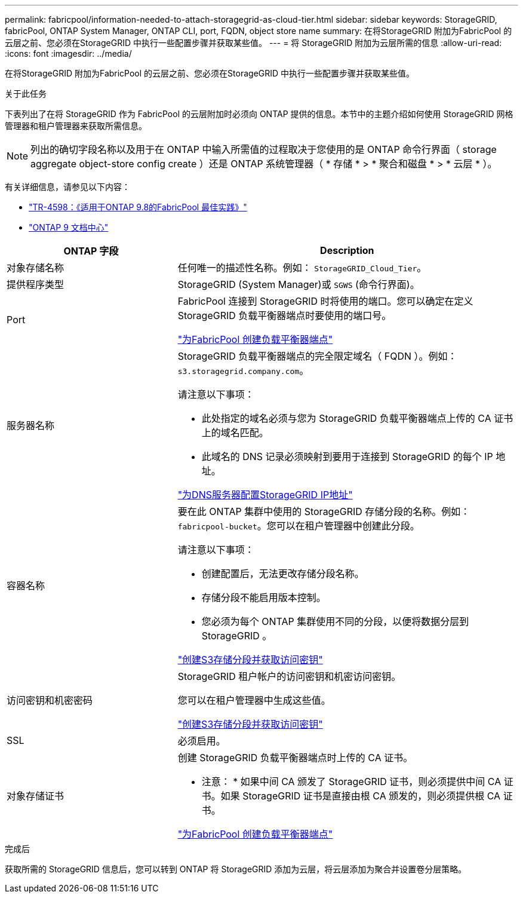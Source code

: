 ---
permalink: fabricpool/information-needed-to-attach-storagegrid-as-cloud-tier.html 
sidebar: sidebar 
keywords: StorageGRID, fabricPool, ONTAP System Manager, ONTAP CLI, port, FQDN, object store name 
summary: 在将StorageGRID 附加为FabricPool 的云层之前、您必须在StorageGRID 中执行一些配置步骤并获取某些值。 
---
= 将 StorageGRID 附加为云层所需的信息
:allow-uri-read: 
:icons: font
:imagesdir: ../media/


[role="lead"]
在将StorageGRID 附加为FabricPool 的云层之前、您必须在StorageGRID 中执行一些配置步骤并获取某些值。

.关于此任务
下表列出了在将 StorageGRID 作为 FabricPool 的云层附加时必须向 ONTAP 提供的信息。本节中的主题介绍如何使用 StorageGRID 网格管理器和租户管理器来获取所需信息。


NOTE: 列出的确切字段名称以及用于在 ONTAP 中输入所需值的过程取决于您使用的是 ONTAP 命令行界面（ storage aggregate object-store config create ）还是 ONTAP 系统管理器（ * 存储 * > * 聚合和磁盘 * > * 云层 * ）。

有关详细信息，请参见以下内容：

* https://www.netapp.com/pdf.html?item=/media/17239-tr4598pdf.pdf["TR-4598：《适用于ONTAP 9.8的FabricPool 最佳实践》"^]
* https://docs.netapp.com/ontap-9/index.jsp["ONTAP 9 文档中心"^]


[cols="1a,2a"]
|===
| ONTAP 字段 | Description 


 a| 
对象存储名称
 a| 
任何唯一的描述性名称。例如： `StorageGRID_Cloud_Tier`。



 a| 
提供程序类型
 a| 
StorageGRID (System Manager)或 `SGWS` (命令行界面)。



 a| 
Port
 a| 
FabricPool 连接到 StorageGRID 时将使用的端口。您可以确定在定义 StorageGRID 负载平衡器端点时要使用的端口号。

link:creating-load-balancer-endpoint-for-fabricpool.html["为FabricPool 创建负载平衡器端点"]



 a| 
服务器名称
 a| 
StorageGRID 负载平衡器端点的完全限定域名（ FQDN ）。例如： `s3.storagegrid.company.com`。

请注意以下事项：

* 此处指定的域名必须与您为 StorageGRID 负载平衡器端点上传的 CA 证书上的域名匹配。
* 此域名的 DNS 记录必须映射到要用于连接到 StorageGRID 的每个 IP 地址。


link:configuring-dns-for-storagegrid-ip-addresses.html["为DNS服务器配置StorageGRID IP地址"]



 a| 
容器名称
 a| 
要在此 ONTAP 集群中使用的 StorageGRID 存储分段的名称。例如： `fabricpool-bucket`。您可以在租户管理器中创建此分段。

请注意以下事项：

* 创建配置后，无法更改存储分段名称。
* 存储分段不能启用版本控制。
* 您必须为每个 ONTAP 集群使用不同的分段，以便将数据分层到 StorageGRID 。


link:creating-s3-bucket-and-access-key.html["创建S3存储分段并获取访问密钥"]



 a| 
访问密钥和机密密码
 a| 
StorageGRID 租户帐户的访问密钥和机密访问密钥。

您可以在租户管理器中生成这些值。

link:creating-s3-bucket-and-access-key.html["创建S3存储分段并获取访问密钥"]



 a| 
SSL
 a| 
必须启用。



 a| 
对象存储证书
 a| 
创建 StorageGRID 负载平衡器端点时上传的 CA 证书。

* 注意： * 如果中间 CA 颁发了 StorageGRID 证书，则必须提供中间 CA 证书。如果 StorageGRID 证书是直接由根 CA 颁发的，则必须提供根 CA 证书。

link:creating-load-balancer-endpoint-for-fabricpool.html["为FabricPool 创建负载平衡器端点"]

|===
.完成后
获取所需的 StorageGRID 信息后，您可以转到 ONTAP 将 StorageGRID 添加为云层，将云层添加为聚合并设置卷分层策略。
